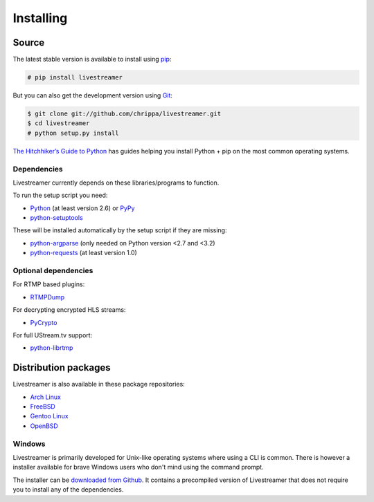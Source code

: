 .. _install:

Installing
==========

Source
------

The latest stable version is available to install using `pip <http://www.pip-installer.org/>`_:

.. code-block:: console

    # pip install livestreamer

But you can also get the development version using `Git <http://git-scm.com/>`_:

.. code-block:: console

    $ git clone git://github.com/chrippa/livestreamer.git
    $ cd livestreamer
    # python setup.py install

`The Hitchhiker’s Guide to Python <http://docs.python-guide.org/>`_ has guides
helping you install Python + pip on the most common operating systems.

Dependencies
^^^^^^^^^^^^

Livestreamer currently depends on these libraries/programs to function.

To run the setup script you need:

- `Python <http://python.org/>`_ (at least version 2.6) or `PyPy <http://pypy.org/>`_
- `python-setuptools <http://pypi.python.org/pypi/setuptools>`_


These will be installed automatically by the setup script if they are missing:

- `python-argparse <http://pypi.python.org/pypi/argparse>`_ (only needed on Python version <2.7 and <3.2)
- `python-requests <http://docs.python-requests.org/>`_ (at least version 1.0)

Optional dependencies
^^^^^^^^^^^^^^^^^^^^^

For RTMP based plugins:

- `RTMPDump <http://rtmpdump.mplayerhq.hu/>`_

For decrypting encrypted HLS streams:

- `PyCrypto <https://www.dlitz.net/software/pycrypto/>`_

For full UStream.tv support:

- `python-librtmp <https://github.com/chrippa/python-librtmp>`_

Distribution packages
---------------------

Livestreamer is also available in these package repositories:

- `Arch Linux <https://www.archlinux.org/packages/community/any/livestreamer/>`_
- `FreeBSD <http://www.freshports.org/multimedia/livestreamer>`_
- `Gentoo Linux <https://packages.gentoo.org/package/net-misc/livestreamer>`_
- `OpenBSD <http://openports.se/multimedia/livestreamer>`_

Windows
^^^^^^^
Livestreamer is primarily developed for Unix-like operating systems where using a CLI is common. There is however a installer available for brave Windows users who don't mind using the command prompt.

The installer can be `downloaded from Github <https://github.com/chrippa/livestreamer/releases>`_. It contains a precompiled version of Livestreamer that does not require you to install any of the dependencies.

